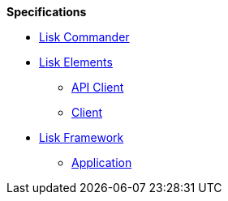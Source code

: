 
.**Specifications**
* xref:lisk-commander/index.adoc[Lisk Commander]
* xref:lisk-elements/index.adoc[Lisk Elements]
** https://liskhq.github.io/lisk-docs/lisk-sdk/specifications/lisk-elements/api-client/index.html[API Client]
** https://liskhq.github.io/lisk-docs/lisk-sdk/specifications/lisk-elements/client/index.html[Client]
* xref:lisk-framework/index.adoc[Lisk Framework]
** https://liskhq.github.io/lisk-docs/lisk-sdk/specifications/lisk-framework/application/index.html[Application]


